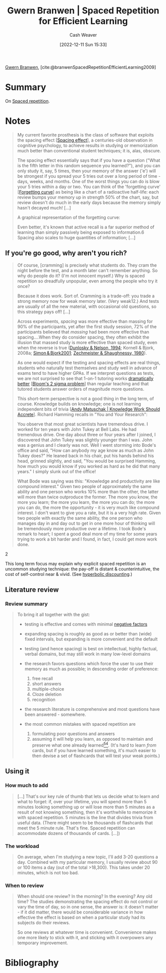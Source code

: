 :PROPERTIES:
:ROAM_REFS: [cite:@branwenSpacedRepetitionEfficientLearning2009]
:ID:       14d26509-1c1c-4983-8f00-0c481fe918d5
:LAST_MODIFIED: [2023-09-05 Tue 20:19]
:END:
#+title: Gwern Branwen | Spaced Repetition for Efficient Learning
#+hugo_custom_front_matter: :slug "14d26509-1c1c-4983-8f00-0c481fe918d5"
#+author: Cash Weaver
#+date: [2022-12-11 Sun 15:33]
#+filetags: :reference:

[[id:ea20bb3d-28ba-455f-8a8c-6aa2ad05c081][Gwern Branwen]], [cite:@branwenSpacedRepetitionEfficientLearning2009]

* Summary
On [[id:a72eecfc-c64a-438a-ae26-d18c5725cd5c][Spaced repetition]].

* Notes
#+begin_quote
My current favorite prosthesis is the class of software that exploits the spacing effect [[[id:37699e33-fccb-43bf-ab4b-ca9e74a03510][Spacing effect]]]⁠, a centuries-old observation in cognitive psychology, to achieve results in studying or memorization much better than conventional student techniques; it is, alas, obscure⁠.

The spacing effect essentially says that if you have a question ("What is the fifth letter in this random sequence you learned?"), and you can only study it, say, 5 times, then your memory of the answer ('e') will be strongest if you spread your 5 tries out over a long period of time - days, weeks, and months. One of the worst things you can do is blow your 5 tries within a day or two. You can think of the 'forgetting curve' [[[id:9373ca2c-77ee-4874-8dfd-fb2f8997fb8f][Forgetting curve]]] as being like a chart of a radioactive half-life: each review bumps your memory up in strength 50% of the chart, say, but review doesn't do much in the early days because the memory simply hasn't decayed much! [...]

A graphical representation of the forgetting curve:

#+DOWNLOADED: https://www.gwern.net/images/spaced-repetition/forgetting-curve-stahl.jpg @ 2022-12-11 15:36:13
[[file:2022-12-11_15-36-13_forgetting-curve-stahl.jpg]]

Even better, it's known that active recall is a far superior method of learning than simply passively being exposed to information.⁠6 Spacing also scales to huge quantities of information; [...]
#+end_quote

** If you're go good, why aren't you rich?

#+begin_quote
Of course, [cramming] is precisely what students do. They cram the night before the test, and a month later can't remember anything. So why do people do it? (I'm not innocent myself.) Why is spaced repetition so dreadfully unpopular, even among the people who try it once?⁠

Because it does work. Sort of. Cramming is a trade-off: you trade a strong memory now for weak memory later. (Very weak⁠12⁠.) And tests are usually of all the new material, with occasional old questions, so this strategy pays off! [...]

Across experiments, /spacing/ was more effective than massing for 90% of the participants, yet after the first study session, 72% of the participants believed that /massing/ had been more effective than spacing....When they do consider spacing, they often exhibit the illusion that massed study is more effective than spaced study, even when the reverse is true ([[https://www.gwern.net/docs/psychology/spaced-repetition/1994-dunlosky.pdf][⁠Dunlosky & Nelson, 1994]]⁠; Kornell & Bjork, 2008a; [[https://www.gwern.net/docs/psychology/spaced-repetition/2001-simon.pdf][⁠Simon & Bjork2001]]⁠; [[https://www.gwern.net/docs/www/www.willatworklearning.com/6ddd99a14c0399f8dad9b221840d0f0c19abce45.html][Zechmeister & Shaughnessy, 1980]]).

As one would expect if the testing and spacing effects are real things, students who naturally test themselves and study well in advance of exams tend to have higher GPAs.⁠ If we interpret questions as tests, we are not surprised to see that 1-on-1 tutoring works [[https://en.wikipedia.org/wiki/Bloom%27s_2_sigma_problem][dramatically better]] [[[id:6eb6bfde-37f3-4555-bbe2-1bd639b518ec][Bloom's 2 sigma problem]]] than regular teaching and that tutored students answer orders of magnitude more questions⁠⁠.

This short-term perspective is not a good thing in the long term, of course. Knowledge builds on knowledge; one is not learning independent bits of trivia [[[id:3abdd6f0-2229-4f83-a0ac-078af4571f8c][Andy Matuschak | Knowledge Work Should Accrete]]]. Richard Hamming recalls in "You and Your Research":

#+begin_quote2

You observe that most great scientists have tremendous drive. I worked for ten years with John Tukey at Bell Labs⁠. He had tremendous drive. One day about three or four years after I joined, I discovered that John Tukey was slightly younger than I was. John was a genius and I clearly was not. Well I went storming into Bode's office and said, "How can anybody my age know as much as John Tukey does?" He leaned back in his chair, put his hands behind his head, grinned slightly, and said, "You would be surprised Hamming, how much you would know if you worked as hard as he did that many years." I simply slunk out of the office!

What Bode was saying was this: "Knowledge and productivity are like compound interest⁠." Given two people of approximately the same ability and one person who works 10% more than the other, the latter will more than twice outproduce the former. The more you know, the more you learn; the more you learn, the more you can do; the more you can do, the more the opportunity - it is very much like compound interest. I don't want to give you a rate, but it is a very high rate. Given two people with exactly the same ability, the one person who manages day in and day out to get in one more hour of thinking will be tremendously more productive over a lifetime. I took Bode's remark to heart; I spent a good deal more of my time for some years trying to work a bit harder and I found, in fact, I could get more work done.

#+end_quote2

This long term focus may explain why explicit spaced repetition is an uncommon studying technique: the pay-off is distant & counterintuitive, the cost of self-control near & vivid. (See [[https://en.wikipedia.org/wiki/Hyperbolic_discounting][hyperbolic discounting]]⁠.)
#+end_quote

** Literature review

*** Review summary
#+begin_quote
To bring it all together with the gist:

- testing is effective and comes with minimal [[https://www.gwern.net/Spaced-repetition#downsides][⁠negative factors]]

- expanding spacing is roughly as good as or better than (wide) fixed intervals, but expanding is more convenient and the default

- testing (and hence spacing) is best on intellectual, highly factual, verbal domains, but may still work in many low-level domains

- the research favors questions which force the user to use their memory as much as possible; in descending order of preference:

  1. free recall
  2. short answers
  3. multiple-choice
  4. Cloze deletion
  5. recognition

- the research literature is comprehensive and most questions have been answered - somewhere.

- the most common mistakes with spaced repetition are

  1. formulating poor questions and answers
  2. assuming it will help you learn, as opposed to maintain and preserve what one already learned⁠[[https://www.gwern.net/Spaced-repetition#sn54][^{54}]]⁠. (It's hard to learn /from/ cards, but if you have learned something, it's much easier to then devise a set of flashcards that will test your weak points.)
#+end_quote

** Using it

*** How much to add

#+begin_quote
[...] That's our key rule of thumb that lets us decide what to learn and what to forget: if, over your lifetime, you will spend more than 5 minutes looking something up or will lose more than 5 minutes as a result of not knowing something, then it's worthwhile to memorize it with spaced repetition. 5 minutes is the line that divides trivia from useful data.⁠ (There might seem to be thousands of flashcards that meet the 5 minute rule. That's fine. Spaced repetition can accommodate dozens of thousands of cards. [...])
#+end_quote

*** The workload

#+begin_quote
On average, when I'm studying a new topic, I'll add 3-20 questions a day. Combined with my particular memory, I usually review about 90 or 100 items a day (out of the total >18,300). This takes under 20 minutes, which is not too bad.
#+end_quote


*** When to review

#+begin_quote
When should one review? In the morning? In the evening? Any old time? The studies demonstrating the spacing effect do not control or vary the time of day, so in one sense, the answer is: it doesn't matter - if it did matter, there would be considerable variance in how effective the effect is based on when a particular study had its subjects do their reviews.

So one reviews at whatever time is convenient. Convenience makes one more likely to stick with it, and sticking with it overpowers any temporary improvement.
#+end_quote

* Flashcards :noexport:
* Bibliography
#+print_bibliography:
